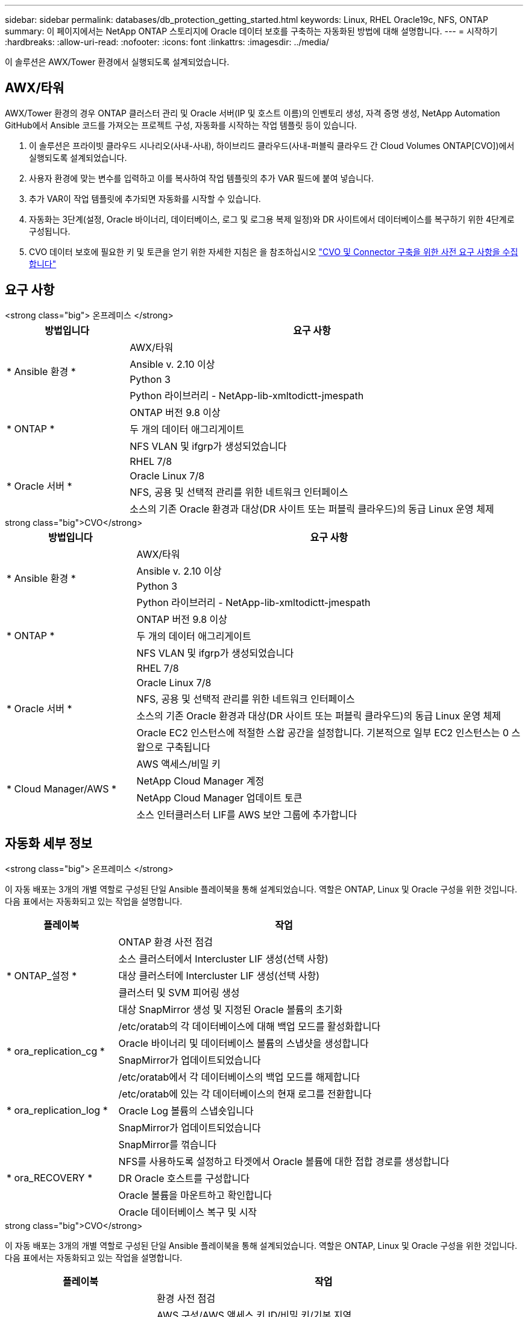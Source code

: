 ---
sidebar: sidebar 
permalink: databases/db_protection_getting_started.html 
keywords: Linux, RHEL Oracle19c, NFS, ONTAP 
summary: 이 페이지에서는 NetApp ONTAP 스토리지에 Oracle 데이터 보호를 구축하는 자동화된 방법에 대해 설명합니다. 
---
= 시작하기
:hardbreaks:
:allow-uri-read: 
:nofooter: 
:icons: font
:linkattrs: 
:imagesdir: ../media/


[role="lead"]
이 솔루션은 AWX/Tower 환경에서 실행되도록 설계되었습니다.



== AWX/타워

AWX/Tower 환경의 경우 ONTAP 클러스터 관리 및 Oracle 서버(IP 및 호스트 이름)의 인벤토리 생성, 자격 증명 생성, NetApp Automation GitHub에서 Ansible 코드를 가져오는 프로젝트 구성, 자동화를 시작하는 작업 템플릿 등이 있습니다.

. 이 솔루션은 프라이빗 클라우드 시나리오(사내-사내), 하이브리드 클라우드(사내-퍼블릭 클라우드 간 Cloud Volumes ONTAP[CVO])에서 실행되도록 설계되었습니다.
. 사용자 환경에 맞는 변수를 입력하고 이를 복사하여 작업 템플릿의 추가 VAR 필드에 붙여 넣습니다.
. 추가 VAR이 작업 템플릿에 추가되면 자동화를 시작할 수 있습니다.
. 자동화는 3단계(설정, Oracle 바이너리, 데이터베이스, 로그 및 로그용 복제 일정)와 DR 사이트에서 데이터베이스를 복구하기 위한 4단계로 구성됩니다.
. CVO 데이터 보호에 필요한 키 및 토큰을 얻기 위한 자세한 지침은 을 참조하십시오 link:../automation/authentication_tokens.html["CVO 및 Connector 구축을 위한 사전 요구 사항을 수집합니다"]




== 요구 사항

[role="tabbed-block"]
====
.<strong class="big"> 온프레미스 </strong>
--
[cols="3, 9"]
|===
| 방법입니다 | 요구 사항 


.4+| * Ansible 환경 * | AWX/타워 


| Ansible v. 2.10 이상 


| Python 3 


| Python 라이브러리 - NetApp-lib-xmltodictt-jmespath 


.3+| * ONTAP * | ONTAP 버전 9.8 이상 


| 두 개의 데이터 애그리게이트 


| NFS VLAN 및 ifgrp가 생성되었습니다 


.5+| * Oracle 서버 * | RHEL 7/8 


| Oracle Linux 7/8 


| NFS, 공용 및 선택적 관리를 위한 네트워크 인터페이스 


| 소스의 기존 Oracle 환경과 대상(DR 사이트 또는 퍼블릭 클라우드)의 동급 Linux 운영 체제 
|===
--
.strong class="big">CVO</strong>
--
[cols="3, 9"]
|===
| 방법입니다 | 요구 사항 


.4+| * Ansible 환경 * | AWX/타워 


| Ansible v. 2.10 이상 


| Python 3 


| Python 라이브러리 - NetApp-lib-xmltodictt-jmespath 


.3+| * ONTAP * | ONTAP 버전 9.8 이상 


| 두 개의 데이터 애그리게이트 


| NFS VLAN 및 ifgrp가 생성되었습니다 


.5+| * Oracle 서버 * | RHEL 7/8 


| Oracle Linux 7/8 


| NFS, 공용 및 선택적 관리를 위한 네트워크 인터페이스 


| 소스의 기존 Oracle 환경과 대상(DR 사이트 또는 퍼블릭 클라우드)의 동급 Linux 운영 체제 


| Oracle EC2 인스턴스에 적절한 스왑 공간을 설정합니다. 기본적으로 일부 EC2 인스턴스는 0 스왑으로 구축됩니다 


.4+| * Cloud Manager/AWS * | AWS 액세스/비밀 키 


| NetApp Cloud Manager 계정 


| NetApp Cloud Manager 업데이트 토큰 


| 소스 인터클러스터 LIF를 AWS 보안 그룹에 추가합니다 
|===
--
====


== 자동화 세부 정보

[role="tabbed-block"]
====
.<strong class="big"> 온프레미스 </strong>
--
이 자동 배포는 3개의 개별 역할로 구성된 단일 Ansible 플레이북을 통해 설계되었습니다. 역할은 ONTAP, Linux 및 Oracle 구성을 위한 것입니다. 다음 표에서는 자동화되고 있는 작업을 설명합니다.

[cols="3, 9"]
|===
| 플레이북 | 작업 


.5+| * ONTAP_설정 * | ONTAP 환경 사전 점검 


| 소스 클러스터에서 Intercluster LIF 생성(선택 사항) 


| 대상 클러스터에 Intercluster LIF 생성(선택 사항) 


| 클러스터 및 SVM 피어링 생성 


| 대상 SnapMirror 생성 및 지정된 Oracle 볼륨의 초기화 


.4+| * ora_replication_cg * | /etc/oratab의 각 데이터베이스에 대해 백업 모드를 활성화합니다 


| Oracle 바이너리 및 데이터베이스 볼륨의 스냅샷을 생성합니다 


| SnapMirror가 업데이트되었습니다 


| /etc/oratab에서 각 데이터베이스의 백업 모드를 해제합니다 


.3+| * ora_replication_log * | /etc/oratab에 있는 각 데이터베이스의 현재 로그를 전환합니다 


| Oracle Log 볼륨의 스냅숏입니다 


| SnapMirror가 업데이트되었습니다 


.5+| * ora_RECOVERY * | SnapMirror를 꺾습니다 


| NFS를 사용하도록 설정하고 타겟에서 Oracle 볼륨에 대한 접합 경로를 생성합니다 


| DR Oracle 호스트를 구성합니다 


| Oracle 볼륨을 마운트하고 확인합니다 


| Oracle 데이터베이스 복구 및 시작 
|===
--
.strong class="big">CVO</strong>
--
이 자동 배포는 3개의 개별 역할로 구성된 단일 Ansible 플레이북을 통해 설계되었습니다. 역할은 ONTAP, Linux 및 Oracle 구성을 위한 것입니다. 다음 표에서는 자동화되고 있는 작업을 설명합니다.

[cols="4, 9"]
|===
| 플레이북 | 작업 


.7+| * cvo_setup * | 환경 사전 점검 


| AWS 구성/AWS 액세스 키 ID/비밀 키/기본 지역 


| AWS 역할 생성 


| AWS에서 NetApp Cloud Manager Connector 인스턴스 생성 


| AWS에서 CVO(Cloud Volumes ONTAP) 인스턴스 생성 


| NetApp Cloud Manager에 온프레미스 소스 ONTAP 클러스터를 추가하십시오 


| 대상 SnapMirror 생성 및 지정된 Oracle 볼륨의 초기화 


.4+| * ora_replication_cg * | /etc/oratab의 각 데이터베이스에 대해 백업 모드를 활성화합니다 


| Oracle 바이너리 및 데이터베이스 볼륨의 스냅샷을 생성합니다 


| SnapMirror가 업데이트되었습니다 


| /etc/oratab에서 각 데이터베이스의 백업 모드를 해제합니다 


.3+| * ora_replication_log * | /etc/oratab에 있는 각 데이터베이스의 현재 로그를 전환합니다 


| Oracle Log 볼륨의 스냅숏입니다 


| SnapMirror가 업데이트되었습니다 


.5+| * ora_RECOVERY * | SnapMirror를 꺾습니다 


| NFS를 사용하도록 설정하고 타겟 CVO에서 Oracle 볼륨의 접합 경로를 생성합니다 


| DR Oracle 호스트를 구성합니다 


| Oracle 볼륨을 마운트하고 확인합니다 


| Oracle 데이터베이스 복구 및 시작 
|===
--
====


== 기본 매개변수

자동화를 간소화하기 위해 필요한 많은 Oracle 매개 변수를 기본값으로 사전 설정하였습니다. 일반적으로 대부분의 배포에서 기본 매개 변수를 변경할 필요는 없습니다. 고급 사용자는 기본 매개 변수를 주의 깊게 변경할 수 있습니다. 기본 매개 변수는 각 역할 폴더의 defaults 디렉토리에 있습니다.



== 라이센스

GitHub 리포지토리에 설명된 대로 라이센스 정보를 읽어야 합니다. 이 리포지토리의 콘텐츠에 액세스, 다운로드, 설치 또는 사용하면 라이선스 조항에 동의하는 것입니다 link:https://github.com/NetApp-Automation/na_oracle19c_deploy/blob/master/LICENSE.TXT["여기"^].

이 저장소의 컨텐츠에서 파생 저작물을 생성 및/또는 공유하는 데는 특정 제한이 있습니다. 의 약관을 읽었는지 확인하십시오 link:https://github.com/NetApp-Automation/na_oracle19c_deploy/blob/master/LICENSE.TXT["라이센스"^] 콘텐츠를 사용하기 전에. 모든 약관에 동의하지 않는 경우 이 리포지토리에서 콘텐츠를 액세스, 다운로드 또는 사용하지 마십시오.

준비가 되면 를 클릭합니다 link:db_protection_awx_automation.html["자세한 AWX/Tower 절차를 보려면 여기를 클릭하십시오"].

